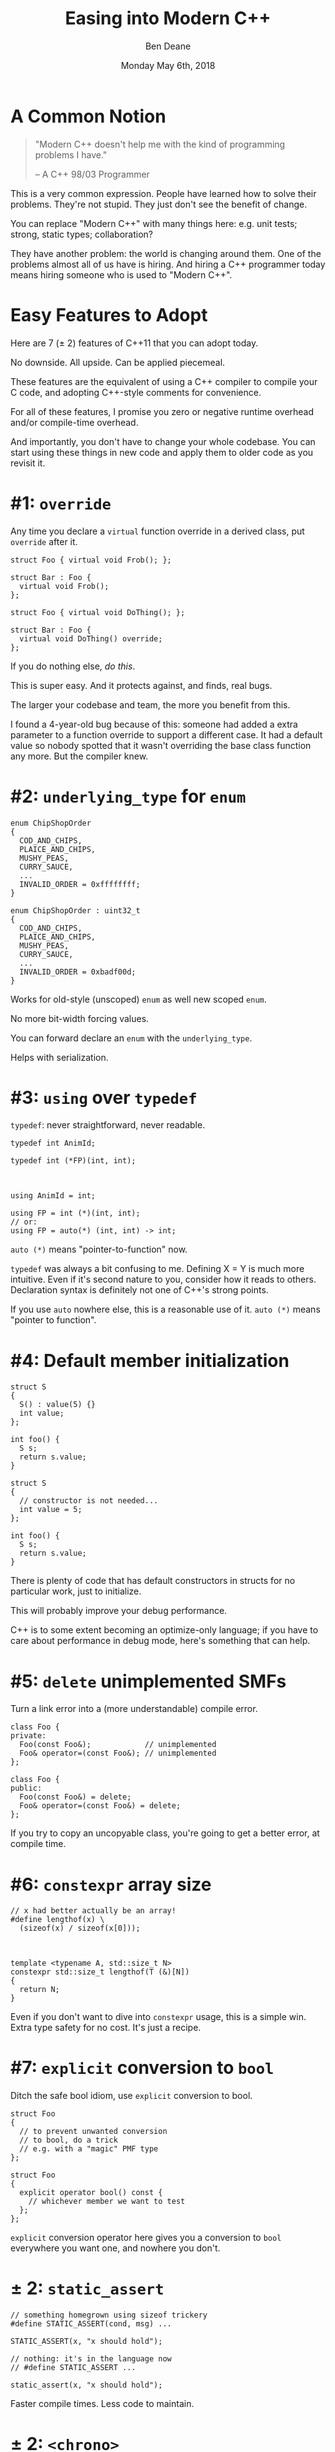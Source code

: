 #    -*- mode: org -*-
#+OPTIONS: reveal_center:t reveal_progress:t reveal_history:t reveal_control:t
#+OPTIONS: reveal_mathjax:t reveal_rolling_links:nil reveal_keyboard:t reveal_overview:t num:nil
#+OPTIONS: reveal_width:1600 reveal_height:900
#+OPTIONS: toc:nil <:nil timestamp:nil email:t reveal_slide_number:"c/t"
#+REVEAL_MARGIN: 0.1
#+REVEAL_MIN_SCALE: 0.5
#+REVEAL_MAX_SCALE: 2.5
#+REVEAL_TRANS: none
#+REVEAL_THEME: blood
#+REVEAL_HLEVEL: 1
#+REVEAL_EXTRA_CSS: ./presentation.css
#+REVEAL_ROOT: ../reveal.js/

#+TITLE: Easing into Modern C++
#+AUTHOR: Ben Deane
#+EMAIL: bdeane@blizzard.com
#+DATE: Monday May 6th, 2018

#+REVEAL_HTML: <script type="text/javascript" src="./presentation.js"></script>

* Title slide settings                                             :noexport:
#+BEGIN_SRC emacs-lisp
(setq org-reveal-title-slide
(concat "<div class='vertspace6'/>"
"<h2>%t</h2><h3>A Lightning Talk for the Unsure</h3>
<h3>(or those who talk to the skeptical)</h3></div>"
"<h3>%a / <a href=\"mailto:bdeane@blizzard.com\">bdeane@blizzard.com</a> / "
"<a href=\"http://twitter.com/ben_deane\">@ben_deane</a></h3>"
"<h4>C++Now / %d</h4>"))
(set-face-foreground 'font-lock-comment-face "dark green")
#+END_SRC

* A Common Notion
#+REVEAL_HTML: <div class='vertspace2'></div>
#+BEGIN_QUOTE
"Modern C++ doesn't help me with the kind of programming problems I have."
#+REVEAL_HTML: <div></div><div class='author'>
-- A C++ 98/03 Programmer
#+REVEAL_HTML: </div>
#+END_QUOTE

#+BEGIN_NOTES
This is a very common expression. People have learned how to solve their
problems. They're not stupid. They just don't see the benefit of change.

You can replace "Modern C++" with many things here: e.g. unit tests; strong,
static types; collaboration?

They have another problem: the world is changing around them. One of the
problems almost all of us have is hiring. And hiring a C++ programmer today
means hiring someone who is used to "Modern C++".
#+END_NOTES

* Easy Features to Adopt
#+REVEAL_HTML: <div class='vertspace2'></div>
Here are 7 (± 2) features of C++11 that you can adopt today.

No downside. All upside. Can be applied piecemeal.

#+BEGIN_NOTES
These features are the equivalent of using a C++ compiler to compile your C
code, and adopting C++-style comments for convenience.

For all of these features, I promise you zero or negative runtime overhead
and/or compile-time overhead.

And importantly, you don't have to change your whole codebase. You can start
using these things in new code and apply them to older code as you revisit it.
#+END_NOTES

* #1: ~override~
Any time you declare a ~virtual~ function override in a derived class, put
~override~ after it.

#+REVEAL_HTML: <div id="left">
#+BEGIN_SRC c++
struct Foo { virtual void Frob(); };

struct Bar : Foo {
  virtual void Frob();
};
#+END_SRC
#+REVEAL_HTML: </div>
#+REVEAL_HTML: <div id="right" style="text-align:left;">
#+BEGIN_SRC c++
struct Foo { virtual void DoThing(); };

struct Bar : Foo {
  virtual void DoThing() override;
};
#+END_SRC
#+REVEAL_HTML: </div>

If you do nothing else, /do this/.

#+BEGIN_NOTES
This is super easy. And it protects against, and finds, real bugs.

The larger your codebase and team, the more you benefit from this.

I found a 4-year-old bug because of this: someone had added a extra parameter to
a function override to support a different case. It had a default value so
nobody spotted that it wasn't overriding the base class function any more. But
the compiler knew.
#+END_NOTES

* #2: ~underlying_type~ for ~enum~
#+REVEAL_HTML: <div id="left">
#+BEGIN_SRC c++
enum ChipShopOrder
{
  COD_AND_CHIPS,
  PLAICE_AND_CHIPS,
  MUSHY_PEAS,
  CURRY_SAUCE,
  ...
  INVALID_ORDER = 0xffffffff;
}
#+END_SRC
#+REVEAL_HTML: </div>
#+REVEAL_HTML: <div id="right"><div style="text-align:left;">
#+BEGIN_SRC c++
enum ChipShopOrder : uint32_t
{
  COD_AND_CHIPS,
  PLAICE_AND_CHIPS,
  MUSHY_PEAS,
  CURRY_SAUCE,
  ...
  INVALID_ORDER = 0xbadf00d;
}
#+END_SRC
#+REVEAL_HTML: </div></div>
Works for old-style (unscoped) ~enum~ as well new scoped ~enum~.

#+BEGIN_NOTES
No more bit-width forcing values.

You can forward declare an ~enum~ with the ~underlying_type~.

Helps with serialization.
#+END_NOTES

* #3: ~using~ over ~typedef~
~typedef~: never straightforward, never readable.
#+REVEAL_HTML: <div id="left">
#+BEGIN_SRC c++
typedef int AnimId;

typedef int (*FP)(int, int);


#+END_SRC
#+REVEAL_HTML: </div>
#+REVEAL_HTML: <div id="right"><div style="text-align:left;">
#+BEGIN_SRC c++
using AnimId = int;

using FP = int (*)(int, int);
// or:
using FP = auto(*) (int, int) -> int;
#+END_SRC
#+REVEAL_HTML: </div></div>
~auto (*)~ means "pointer-to-function" now.


#+BEGIN_NOTES
~typedef~ was always a bit confusing to me. Defining X = Y is much more
intuitive. Even if it's second nature to you, consider how it reads to others.
Declaration syntax is definitely not one of C++'s strong points.

If you use ~auto~ nowhere else, this is a reasonable use of it. ~auto (*)~ means
"pointer to function".
#+END_NOTES

* #4: Default member initialization
#+REVEAL_HTML: <div id="left">
#+BEGIN_SRC c++
struct S
{
  S() : value(5) {}
  int value;
};

int foo() {
  S s;
  return s.value;
}
#+END_SRC
#+REVEAL_HTML: <a href="https://godbolt.org/g/Wv9wge" data-preview-link>https://godbolt.org/g/Wv9wge</a>
#+REVEAL_HTML: </div>
#+REVEAL_HTML: <div id="right" style="text-align:left;">
#+BEGIN_SRC c++
struct S
{
  // constructor is not needed...
  int value = 5;
};

int foo() {
  S s;
  return s.value;
}
#+END_SRC
#+REVEAL_HTML: <a href="https://godbolt.org/g/AGZcwL" data-preview-link>https://godbolt.org/g/AGZcwL</a>
#+REVEAL_HTML: </div>

#+BEGIN_NOTES
There is plenty of code that has default constructors in structs for no
particular work, just to initialize.

This will probably improve your debug performance.

C++ is to some extent becoming an optimize-only language; if you have to care
about performance in debug mode, here's something that can help.
#+END_NOTES

* #5: ~delete~ unimplemented SMFs
Turn a link error into a (more understandable) compile error.
#+REVEAL_HTML: <div id="left">
#+BEGIN_SRC c++
class Foo {
private:
  Foo(const Foo&);            // unimplemented
  Foo& operator=(const Foo&); // unimplemented
};
#+END_SRC
#+REVEAL_HTML: </div>
#+REVEAL_HTML: <div id="right"><div style="text-align:left;">
#+BEGIN_SRC c++
class Foo {
public:
  Foo(const Foo&) = delete;
  Foo& operator=(const Foo&) = delete;
};
#+END_SRC
#+REVEAL_HTML: </div></div>

#+BEGIN_NOTES
If you try to copy an uncopyable class, you're going to get a better error, at
compile time.
#+END_NOTES

* #6: ~constexpr~ array size
#+REVEAL_HTML: <div id="left">
#+BEGIN_SRC c++
// x had better actually be an array!
#define lengthof(x) \
  (sizeof(x) / sizeof(x[0]));


#+END_SRC
#+REVEAL_HTML: </div>
#+REVEAL_HTML: <div id="right"><div style="text-align:left;">
#+BEGIN_SRC c++
template <typename A, std::size_t N>
constexpr std::size_t lengthof(T (&)[N])
{
  return N;
}
#+END_SRC
#+REVEAL_HTML: </div></div>

#+BEGIN_NOTES
Even if you don't want to dive into ~constexpr~ usage, this is a simple win.
Extra type safety for no cost. It's just a recipe.
#+END_NOTES

* #7: ~explicit~ conversion to ~bool~
Ditch the safe bool idiom, use ~explicit~ conversion to bool.
#+REVEAL_HTML: <div id="left">
#+BEGIN_SRC c++
struct Foo
{
  // to prevent unwanted conversion
  // to bool, do a trick
  // e.g. with a "magic" PMF type
};
#+END_SRC
#+REVEAL_HTML: </div>
#+REVEAL_HTML: <div id="right"><div style="text-align:left;">
#+BEGIN_SRC c++
struct Foo
{
  explicit operator bool() const {
    // whichever member we want to test
  };
};
#+END_SRC
#+REVEAL_HTML: </div></div>

#+BEGIN_NOTES
~explicit~ conversion operator here gives you a conversion to ~bool~ everywhere
you want one, and nowhere you don't.
#+END_NOTES

* ± 2: ~static_assert~
#+REVEAL_HTML: <div id="left">
#+BEGIN_SRC c++
// something homegrown using sizeof trickery
#define STATIC_ASSERT(cond, msg) ...

STATIC_ASSERT(x, "x should hold");
#+END_SRC
#+REVEAL_HTML: </div>
#+REVEAL_HTML: <div id="right"><div style="text-align:left;">
#+BEGIN_SRC c++
// nothing: it's in the language now
// #define STATIC_ASSERT ...

static_assert(x, "x should hold");
#+END_SRC
#+REVEAL_HTML: </div></div>

#+BEGIN_NOTES
Faster compile times. Less code to maintain.
#+END_NOTES

* ± 2: ~<chrono>~
Use ~<chrono>~ for typed time.
 - no runtime cost
 - expressive
 - easy to apply piecemeal
 - any questions are probably already answered (by Howard) on SO

Never accidentally pass milliseconds to a function expecting seconds again!
#+BEGIN_NOTES
Again, ~chrono~ types can be put in your code in piecemeal fashion.
The benefits of using strongly typed time are many.
#+END_NOTES

* Take What You Want

Start using these "no-brainer" recipes.

You don't have to change your whole style or codebase.

They'll just make your life better.

#+REVEAL_HTML: <div id="left2" style="text-align:right;">
 - ~override~
 - ~enum~ type
 - ~using~
 - default member init
 - ~= delete~
#+REVEAL_HTML: </div>
#+REVEAL_HTML: <div id="right2" style="text-align:left;">
 - ~constexpr~ array size
 - ~explicit~ ~bool~
 - ~static_assert~
 - ~#include <chrono>~
#+REVEAL_HTML: </div>
